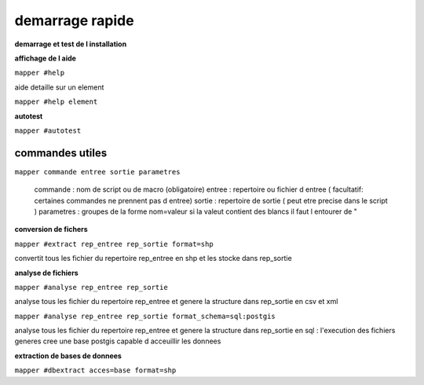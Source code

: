 ================
demarrage rapide
================

**demarrage et test de l installation**



**affichage de l aide**

``mapper #help``

aide detaille sur un element

``mapper #help element``

**autotest**

``mapper #autotest``

commandes utiles
................

``mapper commande entree sortie parametres``

    commande   : nom de script ou de macro (obligatoire)
    entree     : repertoire ou fichier d entree ( facultatif: certaines commandes ne prennent pas d entree)
    sortie     : repertoire de sortie ( peut etre precise dans le script )
    parametres : groupes de la forme nom=valeur si la valeut contient des blancs il faut l entourer de "

**conversion de fichers**

``mapper #extract rep_entree rep_sortie format=shp``

convertit tous les fichier du repertoire rep_entree en shp et les stocke dans rep_sortie

**analyse de fichiers**


``mapper #analyse rep_entree rep_sortie``

analyse tous les fichier du repertoire rep_entree et genere la structure dans rep_sortie
en csv et xml

``mapper #analyse rep_entree rep_sortie format_schema=sql:postgis``

analyse tous les fichier du repertoire rep_entree et genere la structure dans rep_sortie
en sql : l'execution des fichiers generes cree une base postgis capable d acceuillir les donnees

**extraction de bases de donnees**

``mapper #dbextract acces=base format=shp``
